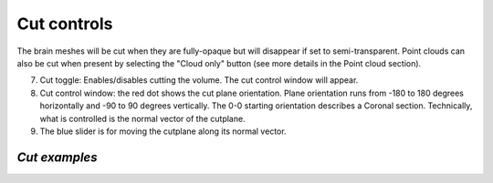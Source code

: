 **Cut controls**
-------------------
The brain meshes will be cut when they are fully-opaque but will disappear if set to semi-transparent. Point clouds can also be cut when present by selecting the "Cloud only" button (see more details in the Point cloud section).

.. image:: 483026fbdc47496f8b140360f8bcbb0c/media/image4.png
   :width: 6.30139in
   :height: 3.77778in
   
(7) Cut toggle: Enables/disables cutting the volume. The cut control
    window will appear.
(8) Cut control window: the red dot shows the cut
    plane orientation. Plane orientation runs from -180 to 180 degrees
    horizontally and -90 to 90 degrees vertically. The 0-0 starting
    orientation describes a Coronal section. Technically, what is
    controlled is the normal vector of the cutplane.   
(9) The blue slider is for moving the cutplane along its normal vector.

*Cut examples*
^^^^^^^^^^^^^^  
.. image:: 483026fbdc47496f8b140360f8bcbb0c/media/image5.png
   :width: 6.30139in
   :height: 3.74861in

.. image:: 483026fbdc47496f8b140360f8bcbb0c/media/image6.png
   :width: 6.30139in
   :height: 3.89722in

.. image:: 483026fbdc47496f8b140360f8bcbb0c/media/image7.png
   :width: 6.30139in
   :height: 3.975in

.. image:: 483026fbdc47496f8b140360f8bcbb0c/media/image8.png
   :width: 6.30139in
   :height: 4.42222in
